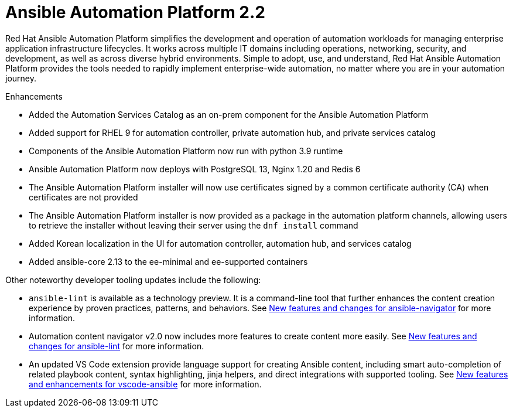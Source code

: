 [[aap-2.2-intro]]
= Ansible Automation Platform 2.2

Red Hat Ansible Automation Platform simplifies the development and operation of automation workloads for managing enterprise application infrastructure lifecycles. It works across multiple IT domains including operations, networking, security, and development, as well as across diverse hybrid environments. Simple to adopt, use, and understand, Red Hat Ansible Automation Platform provides the tools needed to rapidly implement enterprise-wide automation, no matter where you are in your automation journey.

.Enhancements

* Added the Automation Services Catalog as an on-prem component for the Ansible Automation Platform
* Added support for RHEL 9 for automation controller, private automation hub, and private services catalog
* Components of the Ansible Automation Platform now run with python 3.9 runtime
* Ansible Automation Platform now deploys with PostgreSQL 13, Nginx 1.20 and Redis 6
* The Ansible Automation Platform installer will now use certificates signed by a common certificate authority (CA) when certificates are not provided
* The Ansible Automation Platform installer is now provided as a package in the automation platform channels, allowing users to retrieve the installer without leaving their server using the `dnf install` command
* Added Korean localization in the UI for automation controller, automation hub, and services catalog
* Added ansible-core 2.13 to the ee-minimal and ee-supported containers

Other noteworthy developer tooling updates include the following:

* `ansible-lint` is available as a technology preview. It is a command-line tool that further enhances the content creation experience by proven practices, patterns, and behaviors. See link:https://github.com/ansible/ansible-navigator/releases/tag/v2.0.0[New features and changes for ansible-navigator] for more information.
* Automation content navigator v2.0 now includes more features to create content more easily. See link:https://github.com/ansible/ansible-lint/releases/tag/v6.0.0[New features and changes for ansible-lint] for more information.
* An updated VS Code extension provide language support for creating Ansible content, including smart auto-completion of related playbook content, syntax highlighting, jinja helpers, and direct integrations with supported tooling. See link:https://github.com/ansible/vscode-ansible/blob/main/CHANGELOG.md[New features and enhancements for vscode-ansible] for more information.
